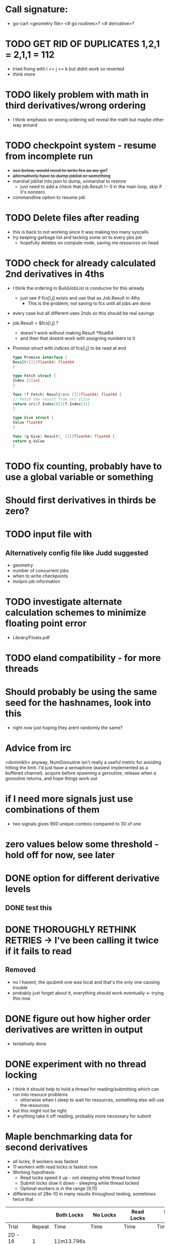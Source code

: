 * Call signature:
  - go-cart <geometry file> <# go routines>? <# derivative>?
    
* TODO GET RID OF DUPLICATES 1,2,1 = 2,1,1 = 112
  - tried fixing with i <= j <= k but didnt work so reverted
  - think more

* TODO likely problem with math in third derivatives/wrong ordering
  - I think emphasis on wrong ordering will reveal the math but maybe other way around

* TODO checkpoint system - resume from incomplete run
  - +see below, would need to write fcs as we go?+
  - +alternatively have to dump joblist or something+
  - marshal joblist into json to dump, unmarshal to restore
    - just need to add a check that job.Result != 0 in the main loop, skip if it's nonzero
  - commandline option to resume job

* TODO Delete files after reading
  - this is back to not working since it was making too many syscalls
  - try keeping garbage list and tacking some on to every pbs job
    - hopefully deletes on compute node, saving me resources on head

* TODO check for already calculated 2nd derivatives in 4ths
  - I think the ordering in BuildJobList is conducive for this already
    - just see if fcs[i,j] exists and use that as Job.Result in 4ths
      - This is the problem; not saving to fcs until all jobs are done
  - every case but all different uses 2nds so this should be real savings
  - job.Result = &fcs[i,j] ? 
    - doesn't work without making Result *float64
    - and then that doesnt work with assigning numbers to it
  - Promise struct with indices of fcs[i,j] to be read at end
    #+BEGIN_SRC go
    type Promise interface {
	Result([][]float64) float64
    }

    type Fetch struct {
	Index [2]int
    }

    func (f Fetch) Result(src [][]float64) float64 {
	// fetch the result from src slice
	return src[f.Index[0]][f.Index[1]]
    }

    type Give struct {
	Value float64
    }

    func (g Give) Result(_ [][]float64) float64 {
	return g.Value
    }
    #+END_SRC
    
* TODO fix counting, probably have to use a global variable or something

* Should first derivatives in thirds be zero?
    
* TODO input file with 
** Alternatively config file like Judd suggested
  - geometry
  - number of concurrent jobs
  - when to write checkpoints
  - molpro job information

* TODO investigate alternate calculation schemes to minimize floating point error
  - Library/Floats.pdf
   
* TODO eland compatibility - for more threads

* Should probably be using the same seed for the hashnames, look into this
  - right now just hoping they arent randomly the same?
  
* Advice from irc
  <dominikh> anyway, NumGoroutine isn't really a useful metric for avoiding
  hitting the limit. I'd just have a semaphore (easiest implemented
  as a buffered channel). acquire before spawning a goroutine,
  release when a goroutine returns, and hope things work out
    
* if I need more signals just use combinations of them
  - two signals gives 900 unique combos compared to 30 of one

* zero values below some threshold - hold off for now, see later 

* DONE option for different derivative levels
** DONE test this

* DONE THOROUGHLY RETHINK RETRIES -> I've been calling it twice if it fails to read
** Removed
  - no I havent, the qsubmit one was local and that's the only one causing trouble
  - probably just forget about it, everything should work eventually <- trying this now

* DONE figure out how higher order derivatives are written in output
  - tentatively done

* DONE experiment with no thread locking
  - I think it should help to hold a thread for reading/submitting which can run into resouce problems
    - otherwise when I sleep to wait for resources, something else will use the resources
  - but this might not be right
  - if anything take it off reading, probably more necessary for submit
      
* Maple benchmarking data for second derivatives 
  - all locks, 9 workers was fastest
  - 11 workers with read locks is fastest now
  - Working hypothesis:
    - Read locks speed it up - not sleeping while thread locked
    - Submit locks slow it down - sleeping while thread locked
    - Optimal workers is in the range [9,11]
  - differences of 28e-10 in many results throughout testing, sometimes twice that
|-----------------+--------+------------+-----------+------------+--------------|
|                 |        | Both Locks | No Locks  | Read Locks | Submit Locks |
|-----------------+--------+------------+-----------+------------+--------------|
| Trial           | Repeat | Time       | Time      | Time       | Time         |
|-----------------+--------+------------+-----------+------------+--------------|
| 2D - 16 workers |      1 | 11m13.796s |           |            |              |
|                 |      2 | 12m53.310s |           |            |              |
|                 |      3 | crash      |           |            |              |
|-----------------+--------+------------+-----------+------------+--------------|
| 2D - 12 workers |      1 | 4m23.100s  | 8m15.264s | 4m38.532s  | 11m44.230s   |
|                 |      2 | 6m18.229s  | 7m2.754s  | 4m16.705s  | 5m52.712s    |
|                 |      3 | 5m14.072s  | 6m9.490s  | 8m25.406s  | 5m2.215s     |
|-----------------+--------+------------+-----------+------------+--------------|
| 2D - 11 workers |      1 | 4m52.667s  | 4m56.138s | 4m1.981s   | 4m46.356s    |
|                 |      2 | 5m38.494s  | 5m34.129s | 3m54.353s  | 6m48.663s    |
|                 |      3 | 6m22.455s  | 4m33.178s | 4m48.952s  | 5m41.851s    |
|-----------------+--------+------------+-----------+------------+--------------|
| 2D - 10 workers |      1 | 4m26.072s  | 6m19.906s | 5m9.203s   | 5m47.458s    |
|                 |      2 | 4m28.380s  | 5m24.394s | 5m13.700s  | 5m11.124s    |
|                 |      3 | 6m28.970s  | 4m23.665s | 4m22.972s  | 5m29.700s    |
|-----------------+--------+------------+-----------+------------+--------------|
| 2D - 9 workers  |      1 | 4m45.994s  | 5m27.572s | 4m35.968s  | 5m40.977s    |
|                 |      2 | 4m41.724s  | 4m57.922s | 4m34.347s  | 5m38.867s    |
|                 |      3 | 4m40.645s  | 6m57.403s | 4m40.101s  | 5m39.927s    |
|-----------------+--------+------------+-----------+------------+--------------|
| 2D - 8 workers  |      1 | 5m7.947s   | 5m15.907s | 5m20.310s  | 6m35.837s    |
|                 |      2 | 5m7.585s   | 5m14.423s | 5m23.689s  | 6m9.979s     |
|                 |      3 | 5m7.317s   | 5m2.927s  | 5m30.961s  | 6m11.103s    |
|-----------------+--------+------------+-----------+------------+--------------|
| 2D - 4 workers  |      1 | 9m39.824s  |           |            |              |
|                 |      2 | 9m44.195s  |           |            |              |
|                 |      3 | 9m34.168s  |           |            |              |
|-----------------+--------+------------+-----------+------------+--------------|
